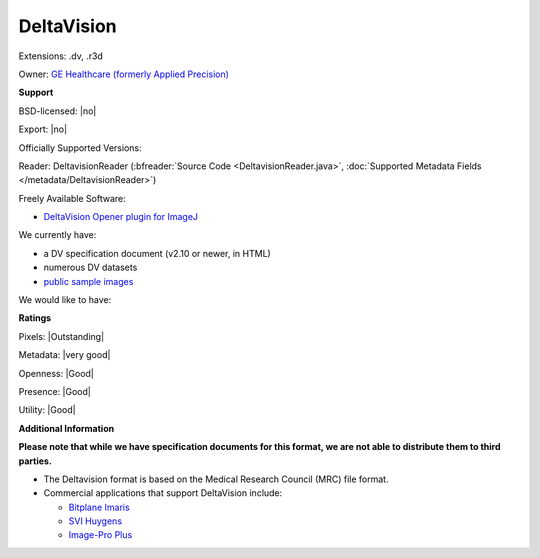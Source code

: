 .. index:: DeltaVision
.. index:: .dv, .r3d

DeltaVision
===============================================================================

Extensions: .dv, .r3d


Owner: `GE Healthcare (formerly Applied Precision) <http://www.gelifesciences.com/webapp/wcs/stores/servlet/catalog/en/GELifeSciences-UK/brands/deltavision/>`_

**Support**


BSD-licensed: |no|

Export: |no|

Officially Supported Versions: 

Reader: DeltavisionReader (:bfreader:`Source Code <DeltavisionReader.java>`, :doc:`Supported Metadata Fields </metadata/DeltavisionReader>`)


Freely Available Software:

- `DeltaVision Opener plugin for ImageJ <http://rsb.info.nih.gov/ij/plugins/track/delta.html>`_


We currently have:

* a DV specification document (v2.10 or newer, in HTML) 
* numerous DV datasets
* `public sample images <http://downloads.openmicroscopy.org/images/DV/>`__

We would like to have:


**Ratings**


Pixels: |Outstanding|

Metadata: |very good|

Openness: |Good|

Presence: |Good|

Utility: |Good|

**Additional Information**

**Please note that while we have specification documents for this
format, we are not able to distribute them to third parties.**

- The Deltavision format is based on the Medical Research Council (MRC) file format. 
- Commercial applications that support DeltaVision include: 

  * `Bitplane Imaris <http://www.bitplane.com/>`_ 
  * `SVI Huygens <http://svi.nl/>`_ 
  * `Image-Pro Plus <http://www.mediacy.com/>`_
